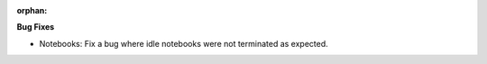 :orphan:

**Bug Fixes**

-  Notebooks: Fix a bug where idle notebooks were not terminated as expected.
